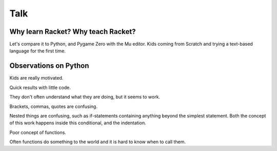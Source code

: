 .. _talk:

Talk
====

Why learn Racket? Why teach Racket? 
-----------------------------------

Let's compare it to Python, and Pygame Zero with the Mu editor. Kids
coming from Scratch and trying a text-based language for the first
time.

Observations on Python
----------------------

Kids are really motivated.

Quick results with little code.

They don't often understand what they are doing, but it seems to work.

Brackets, commas, quotes are confusing.

Nested things are confusing, such as if-statements containing anything
beyond the simplest statement. Both the concept of this work happens
inside this conditional, and the indentation.

Poor concept of functions.

Often functions do something to the world and it is hard to know when
to call them. 


